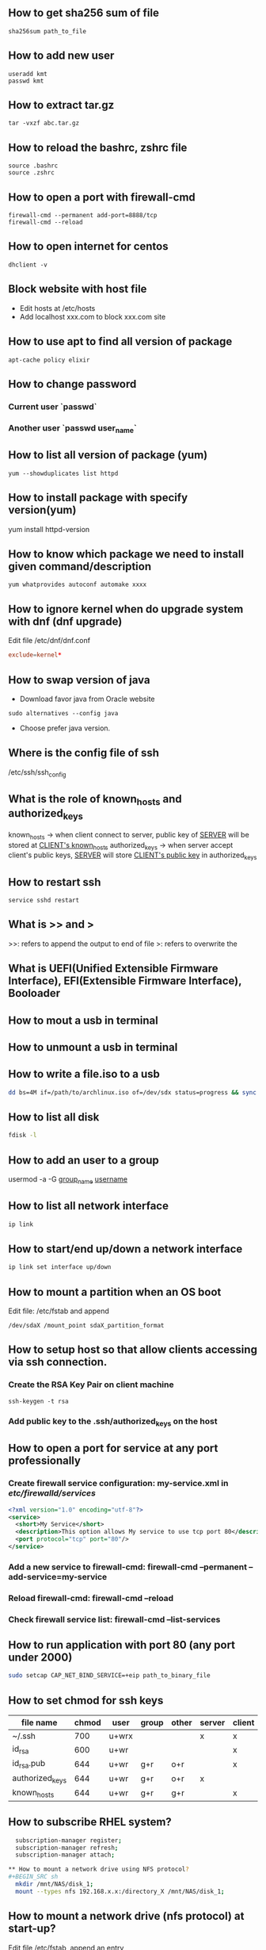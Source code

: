 
** How to get sha256 sum of file
#+BEGIN_SRC shell
sha256sum path_to_file
#+END_SRC
** How to add new user
#+BEGIN_SRC shell
useradd kmt
passwd kmt
#+END_SRC
** How to extract tar.gz
#+BEGIN_SRC shell
tar -vxzf abc.tar.gz
#+END_SRC
** How to reload the bashrc, zshrc file
#+BEGIN_SRC shell
source .bashrc
source .zshrc
#+END_SRC
** How to open a port with firewall-cmd
#+BEGIN_SRC shell
firewall-cmd --permanent add-port=8888/tcp
firewall-cmd --reload
#+END_SRC
** How to open internet for centos
#+BEGIN_SRC shell
dhclient -v
#+END_SRC
** Block website with host file
- Edit hosts at /etc/hosts
- Add localhost xxx.com to block xxx.com site
** How to use apt to find all version of package
#+BEGIN_SRC shell
apt-cache policy elixir
#+END_SRC
** How to change password
*** Current user `passwd`
*** Another user `passwd user_name`

** How to list all version of package (yum)
#+BEGIN_SRC shell
yum --showduplicates list httpd
#+END_SRC
** How to install package with specify version(yum)
yum install httpd-version
** How to know which package we need to install given command/description
#+BEGIN_SRC shell
yum whatprovides autoconf automake xxxx
#+END_SRC
** How to ignore kernel when do upgrade system with dnf (dnf upgrade)
   Edit file /etc/dnf/dnf.conf
   #+BEGIN_SRC conf
   exclude=kernel*
   #+END_SRC
** How to swap version of java
- Download favor java from Oracle website
#+BEGIN_SRC shell
sudo alternatives --config java
#+END_SRC
- Choose prefer java version.
** Where is the config file of ssh
   /etc/ssh/ssh_config
** What is the role of known_hosts and authorized_keys
   known_hosts -> when client connect to server, public key of _SERVER_ will be stored at _CLIENT's known_hosts_
   authorized_keys -> when server accept client's public keys, _SERVER_ will store _CLIENT's public key_ in authorized_keys
** How to restart ssh
   #+BEGIN_SRC shell
   service sshd restart
   #+END_SRC

** What is >> and >
   >>: refers to append the output to end of file
   >: refers to overwrite the
** What is UEFI(Unified Extensible Firmware Interface), EFI(Extensible Firmware Interface), Booloader

** How to mout a usb in terminal
** How to unmount a usb in terminal
** How to write a file.iso to a usb
    #+BEGIN_SRC bash
   dd bs=4M if=/path/to/archlinux.iso of=/dev/sdx status=progress && sync
   #+END_SRC
** How to list all disk
   #+BEGIN_SRC bash
   fdisk -l
   #+END_SRC

** How to add an user to a group
   usermod -a -G _group_name_ _username_
** How to list all network interface
   #+BEGIN_SRC bash
   ip link
   #+END_SRC

** How to start/end  up/down a network interface
   #+BEGIN_SRC bash
   ip link set interface up/down
   #+END_SRC
** How to mount a partition when an OS boot
   Edit file: /etc/fstab and append
   #+BEGIN_SRC text
   /dev/sdaX /mount_point sdaX_partition_format
   #+END_SRC
** How to setup host so that allow clients accessing via ssh connection.
*** Create the RSA Key Pair on client machine
#+BEGIN_SRC shell
ssh-keygen -t rsa
#+END_SRC
*** Add public key to the .ssh/authorized_keys on the host

** How to open a port for service at any port professionally
*** Create firewall service configuration: my-service.xml in /etc/firewalld/services/
#+BEGIN_SRC xml
<?xml version="1.0" encoding="utf-8"?>
<service>
  <short>My Service</short>
  <description>This option allows My service to use tcp port 80</description>
  <port protocol="tcp" port="80"/>
</service>
#+END_SRC
*** Add a new service to firewall-cmd: firewall-cmd --permanent --add-service=my-service
*** Reload firewall-cmd: firewall-cmd --reload
*** Check firewall service list: firewall-cmd --list-services

** How to run application with port 80 (any port under 2000)
#+BEGIN_SRC sh
sudo setcap CAP_NET_BIND_SERVICE=+eip path_to_binary_file
#+END_SRC
** How to set chmod for ssh keys
|-----------------+-------+-------+-------+-------+--------+--------|
| file name       | chmod | user  | group | other | server | client |
|-----------------+-------+-------+-------+-------+--------+--------|
| ~/.ssh          |   700 | u+wrx |       |       | x      | x      |
| id_rsa          |   600 | u+wr  |       |       |        | x      |
| id_rsa.pub      |   644 | u+wr  | g+r   | o+r   |        | x      |
| authorized_keys |   644 | u+wr  | g+r   | o+r   | x      |        |
| known_hosts     |   644 | u+wr  | g+r   | g+r   |        | x      |
|-----------------+-------+-------+-------+-------+--------+--------|
** How to subscribe RHEL system?
#+BEGIN_SRC sh
  subscription-manager register;
  subscription-manager refresh;
  subscription-manager attach;

** How to mount a network drive using NFS protocol?
#+BEGIN_SRC sh
  mkdir /mnt/NAS/disk_1;
  mount --types nfs 192.168.x.x:/directory_X /mnt/NAS/disk_1;
#+END_SRC

** How to mount a network drive (nfs protocol) at start-up?
   Edit file /etc/fstab, append an entry
#+BEGIN_SRC text
192.168.x.x:/directory_X /mnt/NAS/disk_1 nfs defaults 0 0
#+END_SRC

** How to mount a network drive using CIFS protocol?
#+BEGIN_SRC sh
  mkdir /mnt/NAS/disk_1;
  mount --types cifs -o uid=1000,gid=1000,vers=3,credentials=/home/yourhome/.nasauth //192.168.x.x/directory_X /mnt/NAS/disk_1;
#+END_SRC

It's important to append `uid` and `gid`, these attributes will be used to assign ownership of mounted directory. After mounting, check ownership with following command `ls -lah`.

To extract `uid` and `gid` numbers, use the following command.

#+BEGIN_SRC sh
  $ id -u
  $ id -g
#+END_SRC

- `id`: get all attribute of current login user
- `id -u`: get `uid` of current login user
- `id -g`: get `gid` of current login user

In addition, to hide authentication info from fstab file. Credentials data is passed by attribute named `credentials` with `600` permission. This is credential schema.

#+BEGIN_SRC text
username=xxx
password=yyy
#+END_SRC

** How to mount a network drive (CIFS protocol) at start-up?
#+BEGIN_SRC text
//192.168.x.x/directory_X /mnt/NAS/disk_1 cifs uid=1000,gid=1000,vers=3,credentials=/home/yourhome/.auth 0 0
#+END_SRC

** How to list all `mount service` with systemctl
#+BEGIN_SRC sh
systemctl list-units --type=mount
#+END_SRC

** How to update systemd after unit updates?
#+BEGIN_SRC sh
systemctl daemon-reload
#+END_SRC

** How to fix auto-mount issue due to network connection?
In this directory ~/etc/NetworkManager/dispatcher.d~, create a file named ~mount-nas-volumes.sh~ with the
following content.
#+BEGIN_SRC bash
#!/bin/bash

INTERFACE="$1"
STATUS="$2"

if [ "$STATUS" = "up" ]; then
    mount -a
fi
#+END_SRC

After that, set the file executable
#+BEGIN_SRC bash
chmod +x mount-nas-volumes.sh
#+END_SRC

** How to add L2TP module to network manager to support VPN L2TP?
#+BEGIN_SRC sh
sudo dnf install xl2tpd
sudo dnf install NetworkManager-l2tp
sudo dnf install NetworkManager-l2tp-gnome
sudo service NetworkManager restart
#+END_SRC

** How to denote a base of number?
- 0b11101: (`b`) Binary - base 2
- 0o35   : (`o`) Octal, denoted by an o, base 8
- 0d29   : (`d`) Decimal, this is unusual because we assume numbers without a prefix are decimal, base 10
- 0x1D   : (`x`) Hexadecimal, base 16

** Where is nautilus script?
#+BEGIN_SRC sh
~/.local/share/nautilus/scripts
#+END_SRC

** How to debug nautilus script?
Open terminal and type
#+BEGIN_SRC sh
nautilus --browser
#+END_SRC

** Where is systemctl service file config?
- **/usr/lib/systemd/user**: it's for systemctl --user services
- **/etc/systemd/system**: it's for systemctl os-wide services

** How to get current zone with firewall-cmd?

** How to get date/time from cmd?
~-u~ is for UTC, ignore this flag to get curernt datetime in local timezone
#+BEGIN_SRC sh
$ date +'%Y-%m-%d %H:%M:%S.%N' -u
2022-12-16 02:00:28.311535408

$ date +'%Y-%m-%d %H:%M:%S' -u
2022-12-16 02:01:31
#+END_SRC

** How to know if OS using XORG or Wayland as display server?
#+BEGIN_SRC sh
echo $XDG_SESSION_TYPE
#+END_SRC

** How to make gif from image?

#+BEGIN_SRC bash
sudo dnf install ImageMagick
convert -resize 640x480 -delay 0 -loop 0 ./0001/*.png 0001.gif
#+END_SRC

** How to remove journalctl log?
- To check the size of journalctl log.
#+BEGIN_SRC shell
$ du -hs /var/log/journal  # option 1
$ journalctl --disk-usage  # option 2
#+END_SRC

- To remove log
#+BEGIN_SRC shell
$ journalctl --vaccum-size 100M # -- Reduce disk usage below specified size (100MB)
$ journalctl --vaccum-time 7d    # -- Remove journal files older than specified time (7 days)
#+END_SRC

** How to add dns for fedora in terminal?
- Step 1: get a list of network interface and its dns status
#+BEGIN_SRC shell
$ resolvectl status

Global
       Protocols: LLMNR=resolve -mDNS -DNSOverTLS DNSSEC=no/unsupported
resolv.conf mode: foreign

Link 2 (eth0)
    Current Scopes: DNS LLMNR/IPv4 LLMNR/IPv6
         Protocols: +DefaultRoute +LLMNR -mDNS -DNSOverTLS DNSSEC=no/unsupported

Link 3 (eth1)
    Current Scopes: DNS LLMNR/IPv4 LLMNR/IPv6
         Protocols: +DefaultRoute +LLMNR -mDNS -DNSOverTLS DNSSEC=no/unsupported

Link 4 (docker0)
Current Scopes: none
     Protocols: -DefaultRoute +LLMNR -mDNS -DNSOverTLS DNSSEC=no/unsupported
#+END_SRC

- Step 2: Add dns to network interface

#+BEGIN_SRC shell
$ resolvectl dns eth0 1.1.1.1 8.8.8.8 8.8.4.4
$ resolvectl dns eth1 1.1.1.1 8.8.8.8 8.8.4.4
$ resolvectl status

Global
       Protocols: LLMNR=resolve -mDNS -DNSOverTLS DNSSEC=no/unsupported
resolv.conf mode: foreign

Link 2 (eth0)
    Current Scopes: DNS LLMNR/IPv4 LLMNR/IPv6
         Protocols: +DefaultRoute +LLMNR -mDNS -DNSOverTLS DNSSEC=no/unsupported
Current DNS Server: 1.1.1.1
       DNS Servers: 1.1.1.1 8.8.8.8 8.8.4.4

Link 3 (eth1)
    Current Scopes: DNS LLMNR/IPv4 LLMNR/IPv6
         Protocols: +DefaultRoute +LLMNR -mDNS -DNSOverTLS DNSSEC=no/unsupported
Current DNS Server: 1.1.1.1
       DNS Servers: 1.1.1.1 8.8.8.8 8.8.4.4

Link 4 (docker0)
Current Scopes: none
     Protocols: -DefaultRoute +LLMNR -mDNS -DNSOverTLS DNSSEC=no/unsupported
#+END_SRC

** How to fix boot error with nvme?
Reason: The Autonomous Power State Transitions(APST) was causing the freezes.

Step 1: Go to rescue mode and choose boot entry that work
Step 2: Edit ~/etc/default/grub~, append ~nvme_core.default_ps_max_latency_us=0~ to ~GRUB_CMDLINE_LINUX="..."~
Step 3: Update grub, then reboot
#+BEGIN_SRC sh
# For Fedora, Arch Linux, etc.
sudo grub2-mkconfig -o /boot/grub2/grub.cfg

# For Ubuntu, Debian, Linux Mint, etc. (debian-based)
sudo update-grub
#+END_SRC

references:
- Random Freezes in Kubuntu 20.04, https://askubuntu.com/a/1274020
- Fixing NVME SSD Problems On Linux, https://tekbyte.net/fixing-nvme-ssd-problems-on-linux/

** How to assign particular private key for ssh?
#+BEGIN_SRC language

Host myshortname realname.example.com
    HostName realname.example.com
    IdentityFile ~/.ssh/realname_rsa # private key for realname
    User remoteusername

Host myother realname2.example.org
    HostName realname2.example.org
    IdentityFile ~/.ssh/realname2_rsa  # different private key for realname2
    User remoteusername
#+END_SRC

* KEYSCAN ISSUE gather all public key or not ??????
